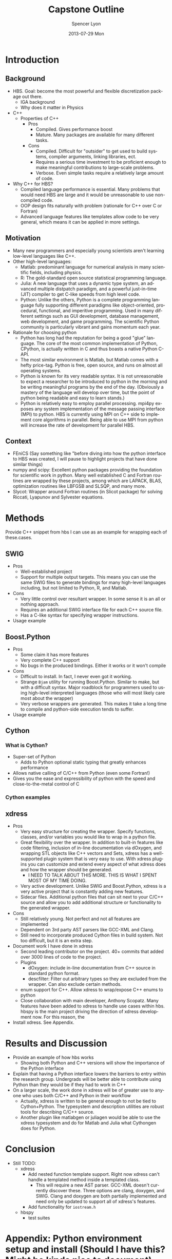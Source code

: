 #+TITLE:     Capstone Outline
#+AUTHOR:    Spencer Lyon
#+EMAIL:     spencerlyon2@gmail.com
#+DATE:      2013-07-29 Mon
#+LANGUAGE:  en
#+OPTIONS:   H:3 num:t toc:t \n:nil @:t ::t |:t ^:t -:t f:t *:t <:t
#+OPTIONS:   TeX:t LaTeX:t skip:nil d:nil todo:t pri:nil tags:not-in-toc
#+STARTUP: overview
#+STARTUP: hidestars
#+STARTUP: indent

* Introduction
** Background
# This section describes "the things the reader must know to understand my
# work"
- HBS. Goal: become the most powerful and flexible discretization package out
  there.
  - IGA background
  - Why does it matter in Physics
- C++
  - Properties of C++
    - Pros
      - Compiled.  Gives performance boost
      - Mature. Many packages are available for many different tasks.
    - Cons
      - Compiled. Difficult for "outsider" to get used to build systems,
        compiler arguments, linking libraries, ect.
      - Requires a serious time investment to be proficient enough to make
        meaningful contributions to large-scale problems.
      - Verbose. Even simple tasks require a relatively large amount of code.
- Why C++ for HBS?
  - Compiled language performance is essential. Many problems that would need
    HBS are large and it would be unreasonable to use non-compiled code.
  - OOP design fits naturally with problem (rationale for C++ over C or
    Fortran)
  - Advanced language features like templates allow code to be very general,
    which means it can be applied in more settings.
** Motivation
# This section describes "why my research problem is important?". For me, this
# section answers the question, "why python?"
- Many new programmers and especially young scientists aren't learning
  low-level languages like C++.
- Other high-level languages:
  - Matlab: predominant language for numerical analysis in many scientific
    fields, including physics.
  - R: The gold-standard open source statistical programming language.
  - Julia: A new language that uses a dynamic type system, an advanced multiple
    distpatch paradigm, and a powerful just-in-time (JIT) compiler to get
    C-like speeds from high level code.
  - Python: Unlike the others, Python is a complete programming language fully
    supporting different paradigms like object-oriented, procedural,
    functional, and imperitive programming. Used in many different settings
    such as GUI development, database management, web development, and game
    programming. The scientific Python community is particularly vibrant and
    gains momentum each year.
- Rationale for choosing python
  - Python has long had the reputation for being a good "glue" language. The
    core of the most common implementation of Python, CPython, is actually
    written in C and thus boasts a native Python C-API.
  - The most similar environment is Matlab, but Matlab comes with a hefty
    price-tag. Python is free, open source, and runs on almost all operating
    systems.
  - Python is known for its very readable syntax. It is not unreasonable to
    expect a researcher to be introduced to python in the morning and be
    writing meaningful programs by the end of the day. (Obviously a mastery of
    the language will develop over time, but the point of python being readable
    and easy to learn stands.)
  - Python is relatively easy to employ parallel processing. mpi4py exposes any
    system implementation of the message passing interface (MPI) to python. HBS
    is currently using MPI on C++ side to implement core algorithms in
    parallel. Being able to use MPI from python will increase the rate of
    development for parallel HBS.
** Context
# This section describes "what has already been done or is currently being done
# by others, and how will my contribution fit together with and contribute to
# previous efforts?"
- FEniCS (Say something like "before diving into how the python interface to
  HBS was created, I will pause to highlight projects that have done similar
  things)
- numpy and scipy: Excellent python packages providing the foundation for
  scientific work in python. Many well established C and Fortran routines are
  wrapped by these projects, among which are LAPACK, BLAS, optimization
  routines like LBFGSB and SLSQP, and many more.
- Slycot: Wrapper around Fortran routines (in Slicot package) for solving
  Riccati, Lyapunov and Sylvester equations.
* Methods
Provide C++ snippet from hbs I can use as an example for wrapping each of
these.cases.
** SWIG
- Pros
  - Well-established project
  - Support for multiple output targets. This means you can use the same SWIG
    files to generate bindings for many high-level languages including, but not
    limited to Python, R, and Matlab.
- Cons
  - Very little control over resultant wrapper. In some sense it is an all or
    nothing approach.
  - Requires an additional SWIG interface file for each C++ source file.
  - Has a C-like syntax for specifying wrapper instructions.
- Usage example
** Boost.Python
- Pros
  - Some claim it has more features
  - Very complete C++ support
  - No bugs in the produced bindings. Either it works or it won't compile
- Cons
  - Difficult to install. In fact, I never even got it working.
  - Strange =Bjam= utility for running Boost.Python. Similar to make, but with
    a difficult syntax. Major roadblock for programmers used to using
    high-level interpreted languages (those who will most likely care most
    about the wrapper)
  - Very verbose wrappers are generated. This makes it take a long time to
    compile and python-side execution tends to suffer.
- Usage example
** Cython

*** What is Cython?
- Super-set of Python
  - Adds to Python optional static typing that greatly enhances performance
- Allows native calling of C/C++ from Python (even some Fortran!)
- Gives you the ease and expressibility of python with the speed and
  close-to-the-metal control of C

*** Cython examples

** xdress
- Pros
  - Very easy structure for creating the wrapper. Specify functions, classes,
    and/or variables you would like to wrap in a python file.
  - Great flexibility over the wrapper. In addition to built-in features like
    code filtering, inclusion of in-line documentation via dOxygen, and
    wrapping STL objects like C++ vectors and Sets, xdress has a well-supported
    plugin system that is very easy to use. With xdress plugins you can
    customize and extend every aspect of what xdress does and how the wrapper
    should be generated.
    - I NEED TO TALK ABOUT THIS MORE. THIS IS WHAT I SPENT MOST OF MY TIME DOING.
  - Very active development. Unlike SWIG and Boost.Python, xdress is a very
    active project that is constantly adding new features.
  - Sidecar files. Additional python files that can sit next to your C/C++
    source and allow you to add additional structure or functionality to the
    generated wrapper.
- Cons
  - Still relatively young. Not perfect and not all features are implemented
  - Dependent on 3rd party AST parsers like GCC-XML and Clang.
  - Still need to incorporate produced Cython files in build system. Not too
    difficult, but it is an extra step.
- Document work I have done in xdress
  - Second leading contributor on the project. 40+ commits that added over 3000
    lines of code to the project.
  - Plugins
    - dOxygen: include in-line documentation from C++ source in standard python
      format.
    - descfilter: Filter out arbitrary types so they are excluded from the
      wrapper. Can also exclude certain methods.
  - enum support for C++. Allow xdress to wrap/expose C++ enums to python
  - Close collaboration with main developer, Anthony Scopatz. Many features
    have been added to xdress to handle use cases within hbs. hbspy is the main
    project driving the direction of xdress development now. For this reason, the
- Install xdress. See Appendix.

* Results and Discussion
- Provide an example of how hbs works
  - Showing both Python and C++ versions will show the importance of the Python
    interface
- Explain that having a Python interface lowers the barriers to entry within
  the research group. Undergrads will be better able to contribute using Python
  than they would be if they had to work in C++
- On a larger scale, the work done in xdress will be of greater use to anyone
  who uses both C/C++ and Python in their workflow
  - Actually, xdress is written to be general enough to not be tied to
    Cython+Python. The typesystem and description utilities are robust tools
    for describing C/C++ source.
  - Another plugin like matlabgen or juliagen would be able to use the xdress
    typesystem and do for Matlab and Julia what Cythongen does for Python.

* Conclusion
- Still TODO:
  - xdress
    - Add nested function template support. Right now xdress can't handle a
      templated method inside a templated class.
      - This will require a new AST parser. GCC-XML doesn't currently discover
        these. Three options are clang, doxygen, and SWIG. Clang and doxygen
        are both partially implemented and need only be updated to support all
        of xdress's features.
    - Add functionality for =iostream.h=
  - hbspy
    - test suites

* Appendix: Python environment setup and install (Should I have this? Might be kinda nice to document)
Give some options for environments:
- Do it yourself
- Enthought Canopy
- Anaconda

Recommend Anaconda and talk about how to install it.

Talk about how to get xdress up and running (installing GCC-XML). Will need C
compiler to do the actual compiling. OSX use XCode Command line tools. Windows
grab visual studio express. Linux, you should have it, but if not use your
package manager to grab gcc.

Note that this will give you an environment good for more than just wrapping
C/C++ code. You will get a complete, state of the art scientific analysis
framework on top of a fully functional programming language.
